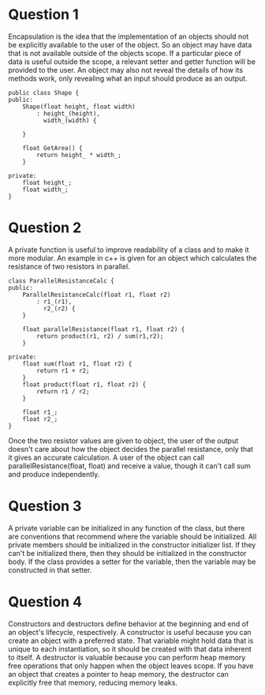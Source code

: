 * Question 1
  Encapsulation is the idea that the implementation of an objects should not be
  explicitly available to the user of the object. So an object may have data
  that is not available outside of the objects scope. If a particular piece of
  data is useful outside the scope, a relevant setter and getter function will
  be provided to the user.  An object may also not reveal the details of how
  its methods work, only revealing what an input should produce as an output.
  #+BEGIN_SRC c++
    public class Shape {
    public:
        Shape(float height, float width)
            : height_(height),
              width_(width) {

        }

        float GetArea() {
            return height_ * width_;
        }

    private:
        float height_;
        float width_;
    }
  #+END_SRC

* Question 2
  A private function is useful to improve readability of a class and to make it
  more modular. An example in c++ is given for an object which calculates the
  resistance of two resistors in parallel.

  #+BEGIN_SRC c++
    class ParallelResistanceCalc {
    public:
        ParallelResistanceCalc(float r1, float r2)
            : r1_(r1),
              r2_(r2) {
        }

        float parallelResistance(float r1, float r2) {
            return product(r1, r2) / sum(r1,r2);
        }

    private:
        float sum(float r1, float r2) {
            return r1 + r2;
        }
        float product(float r1, float r2) {
            return r1 / r2;
        }

        float r1_;
        float r2_;
    }
  #+END_SRC

  Once the two resistor values are given to object, the user of the output
  doesn't care about how the object decides the parallel resistance, only that
  it gives an accurate calculation.  A user of the object can call
  parallelResistance(float, float) and receive a value, though it can't call sum
  and produce independently.

* Question 3
  A private variable can be initialized in any function of the class, but there
  are conventions that recommend where the variable should be initialized. All
  private members should be initialized in the constructor initializer list.  If
  they can't be initialized there, then they should be initialized in the
  constructor body.  If the class provides a setter for the variable, then the
  variable may be constructed in that setter.

* Question 4
  Constructors and destructors define behavior at the beginning and end of an
  object's lifecycle, respectively. A constructor is useful because you can create
  an object with a preferred state.  That variable might hold data that is
  unique to each instantiation, so it should be created with that data inherent
  to itself. A destructor is valuable because you can perform heap memory free
  operations that only happen when the object leaves scope.  If you have an
  object that creates a pointer to heap memory, the destructor can explicitly free that
  memory, reducing memory leaks.
